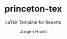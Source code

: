 # =============================================================================
# File      : readme.org -- Readme of the princeton tex template
# Author    : Jürgen Hackl <hackl@princeton.edu>
# Time-stamp: <Thu 2024-01-18 20:30 juergen>
# Copyright (c) 2023 Jürgen Hackl <hackl@princeton.edu>
# =============================================================================
#+OPTIONS: toc:nil
#+OPTIONS: num:t
#+OPTIONS: tags:nil
#+TITLE: princeton-tex
#+SUBTITLE: LaTeX Template for Reports
#+AUTHOR: Jürgen Hackl
#+EMAIL: <hackl@princeton.edu>

# -----------------------------------------------------------------------------
#+LATEX_COMPILER: lualatex
#+LATEX_CLASS: princeton
#+LATEX_CLASS_OPTIONS: [11pt]
# =============================================================================
